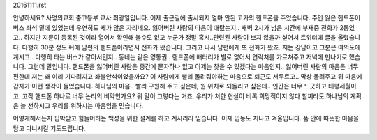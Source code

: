 20161111.rst 
안녕하세요?
사명의교회 중고등부 교사 최광일입니다.
어제 출근길에 출시되지 얼마 안된 고가의 핸드폰을 주었습니다.
주인 잃은 핸드폰이 버스 좌석 밑에 있었는데 우연히도 제가 앉은 자리네요.
잃어버린 사람의 마음이 애탔는지.. 
새벽 2시가 넘은 시간에 부재중 전화가 2통있고..
하지만 지문이 등록된 것이라 열어서 확인해 볼수도 없고 
누군가 정말 혹시..관련된 사람이 보지 않을까 싶어서
트위터에 글을 올렸습니다.
다행히 30분 정도 뒤에 남편의 핸드폰이라면서 전화가 왔습니다.
그리고 나서 남편에게 또 전화가 왔죠. 
저는 강남이고 그분은 여의도에 계시고.. 
다행히 타는 버스가 같아서인지.. 동네는 같은 영통권..
핸드폰에 배터리가 별로 없어서 연락처를 가르쳐주고 저녁에 만나기로 했습니다.
그런데 말입니다. 
핸드폰을 잃어버린 사람은 중간에 문자하나 없고 이제는 찾을 수 있겠다는 마음인지.. 
잃어버린 사람의 마음은 너무 편한데 저는 왜 이리 기다려지고 좌불안석이었을까요?
이 사람에게 빨리 돌려줘야하는 마음으로 퇴근도 서두르고.. 
막상 돌려주고 뒤 마음에 갑자가 이런 생각이 들었습니다. 
하나님의 마음.. 빨리 구원해 주고 싶은데, 원 위치로 되돌리고 싶은데.. 
인간은 너무 느긋하고 태평세월이고.
고작 핸드폰 하나로 너무 논리의 비약인가요? 
뭐 말이 그렇다는 거죠.
우리가 처한 현실이 비록 희망적이지 않다 할찌라도 
하나님의 계획은 늘 선하시고 우리를 위하시는 마음임을 믿습니다. 

어떻게해서든지 핍박받고 힘들어하는 백성을 위한 설계를 하고 계시리라 믿습니다. 
이제 입동도 지나고 겨울입니다. 
품 안에 따뜻한 마음을 담고 다니시길 기도드립니다. 
